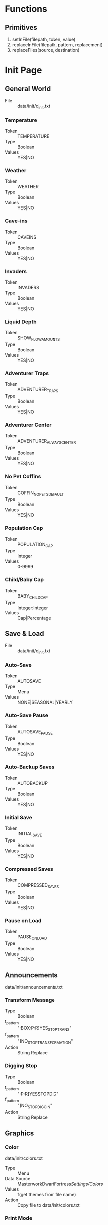 * Functions
** Primitives
  1. setInFile(filepath, token, value)
  2. replaceInFile(filepath, pattern, replacement)
  3. replaceFiles(source, destination)

* Init Page
** General World
    - File :: data/init/d_init.txt
*** Temperature
    - Token :: TEMPERATURE
    - Type :: Boolean
    - Values :: YES|NO

*** Weather
    - Token :: WEATHER
    - Type :: Boolean
    - Values :: YES|NO

*** Cave-ins
    - Token :: CAVEINS
    - Type :: Boolean
    - Values :: YES|NO

*** Invaders
    - Token :: INVADERS
    - Type :: Boolean
    - Values :: YES|NO

*** Liquid Depth
    - Token :: SHOW_FLOW_AMOUNTS
    - Type :: Boolean
    - Values :: YES|NO

*** Adventurer Traps
    - Token :: ADVENTURER_TRAPS
    - Type :: Boolean
    - Values :: YES|NO

*** Adventurer Center
    - Token :: ADVENTURER_ALWAYS_CENTER
    - Type :: Boolean
    - Values :: YES|NO

*** No Pet Coffins
    - Token :: COFFIN_NO_PETS_DEFAULT
    - Type :: Boolean
    - Values :: YES|NO

*** Population Cap
    - Token :: POPULATION_CAP
    - Type :: Integer
    - Values :: 0-9999

*** Child/Baby Cap
    - Token :: BABY_CHILD_CAP
    - Type :: Integer:Integer
    - Values :: Cap|Percentage

** Save & Load
    - File :: data/init/d_init.txt
*** Auto-Save
    - Token :: AUTOSAVE
    - Type :: Menu
    - Values :: NONE|SEASONAL|YEARLY

*** Auto-Save Pause
    - Token :: AUTOSAVE_PAUSE
    - Type :: Boolean
    - Values :: YES|NO

*** Auto-Backup Saves
    - Token :: AUTOBACKUP
    - Type :: Boolean
    - Values :: YES|NO

*** Initial Save
    - Token :: INITIAL_SAVE
    - Type :: Boolean
    - Values :: YES|NO

*** Compressed Saves
    - Token :: COMPRESSED_SAVES
    - Type :: Boolean
    - Values :: YES|NO

*** Pause on Load
    - Token :: PAUSE_ON_LOAD
    - Type :: Boolean
    - Values :: YES|NO

** Announcements
   data/init/announcements.txt
*** Transform Message
    - Type :: Boolean
    - t_pattern :: ":BOX:P:R]YES_STOP_TRANS"
    - f_pattern :: "]NO_STOP_TRANSFORMATION"
    - Action :: String Replace

*** Digging Stop
    - Type :: Boolean
    - t_pattern :: ":P:R]YESSTOPDIG"
    - f_pattern :: "]NO_STOP_DIGGIN"
    - Action :: String Replace

** Graphics
*** Color
    data/init/colors.txt
    - Type :: Menu
    - Data Source :: MasterworkDwarfFortress/Settings/Colors/
    - Values :: f(get themes from file name)
    - Action :: Copy file to data/init/colors.txt

*** Print Mode
    data/init/init.txt
    - Token :: PRINT_MODE
    - Type :: Menu
    - Values :: 2D|2DSW|2DASYNC|STANDARD|ACCUM|FRAME|VBO|TWBT

*** Font
    data/art/font.ttf
    - Type :: Menu
    - Data Source :: MasterworkDwarfFortress/Settings/Colors/
    - Values :: f(get fonts from file name)
    - Action :: Copy file to data/art/font.ttf

*** Tileset
    - Type :: Menu
    - Data Source :: MasterworkDwarfFortress/graphics/graphics_definitions.JSON
    - Values :: f(get tilesets from json)
    - Action :: Copy contents of directory to correct locations,
                optionally set color theme, maybe do something depending on ASCII/MDF?

*** Truetype Font
    data/init/init.txt
    - Type :: Boolean
    - Token :: TRUETYPE
    - Values YES|NO

*** Creature Sprites
    data/init/init.txt
    - Type :: Boolean
    - Token :: GRAPHICS
    - Values :: YES|NO

** Text-Will-Be-Text Plugin
*** TWBT Font
    data/art/font.png
    - Type :: Menu
    - Data Source :: MasterworkDwarfFortress/Settings/TwbtFonts/
    - Values :: f(get fonts from file name)
    - Action :: Copy file to data/art/font.png

*** Z-Levels
    dfhack.init
    - Type :: Integer
    - token :: multilevel (special)
    - Values :: 0-15

** FPS & Sound
*** FPS Display
    data/init/init.txt
    - Type :: Boolean
    - Token :: FPS
    - Values :: YES|NO

*** Graphics Cap
    data/init/init.txt
    - Type :: Integer
    - Token :: G_FPS_CAP
    - Values :: 0-9999

*** FPS Cap
    data/init/init.txt
    - Type :: Integer
    - Token :: FPS_CAP
    - Values :: 0-9999

*** Sound
    data/init/init.txt
    - Type :: Boolean
    - Token :: SOUND
    - Values :: YES|NO

*** Volume
    data/init/init.txt
    - Type :: Integer
    - Token :: VOLUME
    - Values :: 0-255

** Embark & Migrants
*** Size
    data/init/d_init.txt
    - Type :: Integer
    - Token :: EMBARK_RECTANGLE
    - Values :: 1-16

*** Points
    world_gen.txt
    - Type :: Integer
    - Token :: EMBARK_POINTS
    - Values :: 0-999999

*** Group Size
    onLoad.init
    - Type :: Integer
    - Token :: startdwarf (special)
    - Values :: 7-999999

*** Embark Warning
    data/init/d_init.txt
    - Type :: Boolean
    - Token :: EMBARK_WARNING_ALWAYS
    - Values :: YES|NO

*** Migrant Labors
    data/init/d_init.txt
    - Type :: Menu
    - Token :: SET_LABOR_LISTS
    - Values :: NO|UNIT_TYPE|SKILLS

** Miscellaneous
*** Keybinds
    data/init/interface.txt
    - Type :: Menu
    - Data Source :: MasterworkDwarfFortress/Settings/Keybinds/
    - Values :: f(get names from files)
    - Action :: Copy file to data/init/interface.txt
*** Arena
    data/init/arena.txt
    - Type :: Menu
    - Data Source :: MasterworkDwarfFortress/Settings/Arena/
    - Values :: f(get names from files)
    - Action :: Copy file to data/init/arena.txt

*** Window
    data/init/init.txt
    - Type :: Boolean
    - Token :: WINDOWED
    - Values :: YES|NO

*** Priority
    data/init/init.txt
    - Type :: Menu
    - Token :: PRIORITY
    - Values :: IDLE|BELOW_NORMAL|NORMAL|ABOVE_NORMAL|HIGH|REALTIME

*** Macro
    data/init/init.txt
    - Type :: Integer
    - Token :: MACRO_MS
    - Values :: 0-999999

*** Intro Movie
    data/init/init.txt
    - Type :: Boolean
    - Token :: INTRO
    - Values :: YES|NO

*** Calendar
    data/init/dfhack.init
    - Type :: Menu
    - Token :: timestream (special)
    - Values :: 0.125|0.250|0.500|1.000|2.000|4.000|8.000

*** Seasonal Colors
    data/init/dfhack.init
    - Type :: Boolean
    - t_pattern :: "season-palette start"
    - f_pattern :: "season-palette stop "
    - Action :: String Replace

*** Hide dfhack
    UNKNOWN
        OptionSingleReplace78.disabledValue = "#hi#de#"
        OptionSingleReplace78.enabledValue = "hide "

* Settings Page
** Standardization
*** Standardized Leather
    raw/objects/tissue_*
    tissue_template_default.txt
    - Type :: Boolean
    - t_pattern :: "YES_STANDARDIZED_LEATHER[" "YES_STANDARDIZED_LEATHER!"
    - f_pattern :: "NO_STANDARDIZED_LEATHER_!" "NO_STANDARDIZED_LEATHER_["
              
*** Standardized Meat
    raw/objects/tissue_*
    tissue_template_default.txt
    - Type :: Boolean
    - t_pattern :: "YES_STANDARDIZED_MEAT!" "YES_STANDARDIZED_MEAT["
    - f_pattern :: "NO_STANDARDIZED_MEAT_[" "NO_STANDARDIZED_MEAT_!"

*** Standardized Wood
    raw/objects/plant_*
    plant_fake.txt
    plant_new_trees.txt
    plant_standard.txt
    - Type :: Boolean
    - t_pattern :: "YES__DIVERSE__WOOD__MOD[TREE:LOCAL_PLANT_MAT"
    - f_pattern :: "NO_DIVERSE_WOOD[TREE:PLANT_MAT:STANDARD_WOOD"
*** Standardized Blood
    raw/objects/creature_*
    - Type :: Boolean
    - t_pattern :: "YES_STANDARD_BLOOD[BLOOD:CREATURE_MAT:ANIMAL_BLOOD"
    - f_pattern :: "NO__STANDARD__BLOOD__MOD_[BLOOD:LOCAL_CREATURE_MAT"

*** Standardized Milk
    raw/objects/creature_*
    - Type :: Boolean
    - t_pattern :: "YES_STANDARD_MILK[MILKABLE:CREATURE_MAT:ANIMAL_MILK:MILK"
    - f_pattern :: "NO__STANDARD__MILK__MOD[MILKABLE:LOCAL_CREATURE:MAT:MILK"

*** Standardized Grass
    raw/objects/plant_*
    plant_grasses.txt
    - Type :: Boolean
    - t_pattern :: "YES_STANDARD_GRASS["
    - f_pattern :: "YES_STANDARD_GRASS!"

*** Standardized Toys
    raw/objects/entity_*
    raw/objects/item_toy.txt
    - Type :: Boolean
    - t_pattern :: "YES_STANDARD_TOYS!" "YES_STANDARD_TOYS["
    - f_pattern :: "NO_STANDARD_TOYS_[" "NO_STANDARD_TOYS_!"

** Balancing
*** All Creatures Trainable
    raw/objects/creature_*
    - Type :: Boolean
    - t_pattern :: "ALL_CREATURES_TRAINABLE["
    - f_pattern :: "!NO_CREATURES_TRAINABLE!"
            
*** Aquifers
    raw/objects/inorganic_*
    - Type :: Boolean
    - t_pattern :: "[AQUIFER]"
    - f_pattern :: "!AQUIFER!"

*** Slower Learning
    raw/objects/creature_civ_*
    - Type :: Boolean
    - t_pattern :: "YES_HARDERLEARNING["
    - f_pattern :: "YES_HARDERLEARNING!"

*** Slower Farming
    raw/objects/plant_*
    - Type :: Boolean
    - t_pattern :: "YES_SLOWER_FARMING[" "YES_SLOWER_FARMING!"
    - f_pattern :: "!NO_SLOWER_FARMING!" "!NO_SLOWER_FARMING["

*** Greedy Nobles
    raw/objects/entity_good_dwarf.txt
    - Type :: Boolean
    - t_pattern :: "YES_GREEDY_NOBLES[" "YES_GREEDY_NOBLES!"
    - f_pattern :: "NO_GREEDY_NOBLES_!" "NO_GREEDY_NOBLES_["

*** Picky Nobles
    raw/objects/entity_good_dwarf.txt
    - Type :: Boolean
    - t_pattern :: "YES_PICKY_NOBLES[" "YES_PICKY_NOBLES!"
    - f_pattern :: "NO_PICKY_NOBLES_!" "NO_PICKY_NOBLES_["

*** Tantrums
    raw/objects/creature_civ_dwarf.txt
    - Type :: Boolean
    - t_pattern :: "YES_TANTRUM["
    - f_pattern :: "!NO_TANTRUM!"

*** Grazing Coefficient
    data/init/d_init.txt
    - Type :: Integer
    - Token :: GRAZE_COEFFICIENT
    - Values :: 1-9999

** Additions
*** Food Types
    raw/objects/item_*
    - Type :: Boolean
    - t_pattern :: "YES_MORE_FOOD["
    - f_pattern :: "!NO_MORE_FOOD!"

*** Toy Types
    raw/objects/entity_*
    raw/objects/item_toy.txt
    - Type :: Boolean
    - t_pattern :: "YES_MORE_TOYS["
    - f_pattern :: "!NO_MORE_TOYS!"

*** Patreon Rewards
    raw/objects/*_patreon.txt
    raw/objects/entity_*
    - Type :: Boolean
    - t_pattern :: "YES_PATREON_REWARDS["
    - f_pattern :: "!NO_PATREON_REWARDS!" 

*** Display Case
    raw/objects/entity_*
    - Type :: Boolean
    - t_pattern :: "YES_DISPLAYCASE["
    - f_pattern :: "YES_DISPLAYCASE!" 

*** Decorations
    raw/objects/entity_*
    - Type :: Boolean
    - t_pattern :: "YES_BANNER["
    - f_pattern :: "YES_BANNER!"

*** Campfire
    raw/objects/entity_*
    - Type :: Boolean
    - t_pattern :: "YES_CAMPFIRE["
    - f_pattern :: "YES_CAMPFIRE!"

*** Carpets
    raw/objects/entity_*
    - Type :: Boolean
    - t_pattern :: "YES_CARPET["
    - f_pattern :: "YES_CARPET!"

** FPS - Boosters
   dfhack.init
*** Decaying Undead
    - Type :: Boolean
    - t_pattern :: "starvingdead start"
    - f_pattern :: "#starvingdead #start"

*** Decaying Food
    - Type :: Boolean
    - t_pattern :: "deterioratefood start"
    - f_pattern :: "#deterioratefood #start"

*** Decaying Clothing
    - Type :: Boolean
    - t_pattern :: "deteriorateclothes start"
    - f_pattern :: "#deteriorateclothes #start"

*** Decaying Corpses
    - Type :: Boolean
    - t_pattern :: "deterioratecorpses start"
    - f_pattern :: "#deterioratecorpses #start"

* Mods Page
** Deeper Dwarven
*** Domestication
    raw/objects/creature_domestic_DDD.txt
    - Type :: Boolean
    - t_pattern :: "YES_DDD["
    - f_pattern :: "!NO_DDD!"

** More Leather Mod
*** More Leather
    raw/objects/creature_domestic_DDD.txt
    raw/objects/creature_masterwork_pets.txt
    raw/objects/entity_*
    raw/objects/material_template_default.txt
    raw/objects/reaction_*
    - Type :: Boolean
    - t_pattern :: "YES_MORE_LEATHERMOD!" "YES_MORE_LEATHERMOD["
    - f_pattern :: "NO_MORE_LEATHERMOD_[" "NO_MORE_LEATHERMOD_!"

** Wanderers Friend
*** Adv Mode Reeactions
    raw/objects/reaction_adventurer.txt
    - Type :: Boolean
    - t_pattern :: "YESWANDERER["
    - f_pattern :: "!NOWANDERER!"

** Silk Eggs Mod
*** Silk Eggs
    raw/objects/creature_kazoo.txt
    raw/objects/entity_*
    raw/objects/material_template_default.txt
    raw/objects/reaction_silk.txt
    - Type :: Boolean
    - t_pattern :: "YES_KAZOO_SILK["
    - f_pattern :: "!NO_KAZOO_SILK!"

** Mythical Monsters
*** Mythical Beasts
    raw/objects/creature_bloodgod.txt
    raw/objects/creature_mth.txt
    raw/objects/interaction_bloodgod.txt
    raw/objects/interaction_mth.txt
    raw/objects/interaction_quiz.txt
    raw/objects/reaction_bloodgod.txt
    - Type :: Boolean
    - t_pattern :: "YES_MMM_MYTH["
    - f_pattern :: "!NO_MMM_MYTH!"

*** Hungry Ghosts
    raw/objects/creature_hungryghost.txt
    raw/objects/interaction_hungryghost.txt
    - Type :: Boolean
    - t_pattern :: "YES_MMM_GHOST["
    - f_pattern :: "!NO_MMM_GHOST!"

*** The Wild Hunt
    raw/objects/creature_wildhunt.txt
    raw/objects/interaction_wildhunt.txt
    - Type :: Boolean
    - t_pattern :: "YES_MMM_HUNT["
    - f_pattern :: "!NO_MMM_HUNT!"

*** Plump Helmets
    raw/objects/creature_phm.txt
    raw/objects/interaction_phm.txt
    - Type :: Boolean
    - t_pattern :: "YES_MMM_PLUMP["
    - f_pattern :: "!NO_MMM_PLUMP!"

*** Bogeymen
    raw/objects/creature_bogeyhunt.txt
    raw/objects/interaction_bogeyhunt.txt
    - Type :: Boolean
    - t_pattern :: "YES_MMM_BOGEY["
    - f_pattern :: "!NO_MMM_BOGEY!"

*** Deep Ones - Cult
    raw/objects/creature_deep_ones.txt
    raw/objects/interaction_deep_ones.txt
    - Type :: Boolean
    - t_pattern :: "YES_MMM_CULT["
    - f_pattern :: "!NO_MMM_CULT!"

*** *-mancers
    raw/objects/creature_mancy.txt
    raw/objects/interaction_mancy.txt
    - Type :: Boolean
    - t_pattern :: "YES_MMM_MANCY["
    - f_pattern :: "!NO_MMM_MANCY!"

** The Earth Strikes Back!
*** Earth Strikes Back!
    - Type :: Boolean  
    - Files_1 :: raw/objects/entity_*
    - t_pattern_1 :: "YES_TESB["
    - f_pattern_1 :: "!NO_TESB!"
    - Files_2 :: raw/onLoad.init
    - t_pattern_2 :: "tesb-job-monitor -" "modtools/reaction-trigger -reactionName TESB_"
    - f_pattern_2 :: "#tesb-job-monitor#" "#modtools/reaction-trigger#reactionName TESB_"

*** Pet Rock
    FIXME
    raw/onLoad.init
    - Type :: Boolean
    - t_pattern :: "#tesb-add-pets -race TESB_PET_ROCK#"
    - f_pattern :: "tesb-add-pets -race TESB_PET_ROCK -"

*** Secrets
    raw/objects/interaction_TESB_favors.txt
    - Type :: Boolean
    - t_pattern :: "YES_SECRET_TESB["
    - f_pattern :: "!NO_SECRET_TESB!"

** Arctic Additions Mod
*** Creatures
    raw/objects/creature_arctic.txt
    - Type :: Boolean
    - t_pattern :: "YES_ARCTIC_CREATURE["
    - f_pattern :: "!NO_ARCTIC_CREATURE!"

*** Plants
    raw/objects/plant_arctic.txt
    - Type :: Boolean
    - t_pattern :: "YES_ARCTIC_PLANT["
    - f_pattern :: "!NO_ARCTIC_PLANT!"

*** Jotun Civ
    raw/objects/entity_arctic.txt
    - Type :: Boolean
    - t_pattern :: "YES_ARCTIC_ENTITY["
    - f_pattern :: "!NO_ARCTIC_ENTITY!"

** Small Things Mod
*** Pref-Strings
    raw/objects/creature_*
    - Type :: Boolean
    - t_pattern :: "YES_PREFSTRING["
    - f_pattern :: "YES_PREFSTRING!"

*** Engravings
    raw/objects/descriptor_shape_umiman.txt
    - Type :: Boolean
    - t_pattern :: "YES_DESCRIPTOR_UMIMAN["
    - f_pattern :: "YES_DESCRIPTOR_UMIMAN!"

** Procedural Decorations
*** More Engravings
    raw/objects/descriptor_shape_legends.txt
    - Type :: Boolean
    - t_pattern :: "YES_75LEGENDS["
    - f_pattern :: "!NO_75LEGENDS!"

** Wizards Tower
*** Secrets
    raw/objects/creature_wizards_tower.txt
    raw/objects/interaction_wizards_tower.txt
    - Type :: Boolean
    - t_pattern :: "YES_CREATURE_MEN["
    - f_pattern :: "!NO_CREATURE_MEN!"

** Stal's Armoury Pack
   raw/objects/entity_*
   raw/objects/item_z_stal_*
*** Melee Weapons
    - Type :: Boolean
    - t_pattern :: "YES_STAL_ARMORY_MELEE["
    - f_pattern :: "!NO_STAL_ARMORY_MELEE!"

*** Ranged Weapons
    - Type :: Boolean
    - t_pattern :: "YES_STAL_ARMORY_RANGED["
    - f_pattern :: "!NO_STAL_ARMORY_RANGED!"

*** Armors
    - Type :: Boolean
    - t_pattern :: "YES_STAL_ARMORY_ARMOR["
    - f_pattern :: "!NO_STAL_ARMORY_ARMOR!"

** Historic Arms and Armors
    raw/objects/entity_*
    raw/objects/item_z_grim_*
*** Weapons
    - Type :: Boolean
    - t_pattern :: "YES_GRIM_WEAPON["
    - f_pattern :: "!NO_GRIM_WEAPON!"

*** Trap Componants
    - Type :: Boolean
    - t_pattern :: "YES_GRIM_TRAPCOMP["
    - f_pattern :: "!NO_GRIM_TRAPCOMP!"

*** Armors
    - Type :: Boolean
    - t_pattern :: "YES_GRIM_ARMOR["
    - f_pattern :: "!NO_GRIM_ARMOR!"

** Terrible Weapons
   raw/objects/entity_*
   raw/objects/item_z_weapon_terrible.txt
*** Melee Weapons
    - Type :: Boolean
    - t_pattern :: "YES_TERRIBLE_WEAPONS["
    - f_pattern :: "!NO_TERRIBLE_WEAPONS!"

** Modest Mod
*** More Attacks
    raw/objects/creature_*
    - Type :: Boolean
    - t_pattern :: "YES_MODEST_ATTACKS["
    - f_pattern :: "!NO_MODEST_ATTACKS!"

*** Specific Reactions
    raw/objects/entity_*
    raw/objects/reaction_modest_*
    - Type :: Boolean
    - t_pattern :: "YES_MODEST_REACTIONS["
    - f_pattern :: "!NO_MODEST_REACTIONS!"

*** Orientations
    raw/objects/creature_*
    - Type :: Boolean
    - t_pattern :: "YES_MODEST_ORIENTATION["
    - f_pattern :: "!NO_MODEST_ORIENTATION!"

** Creature Pack
*** Megabeasts
    raw/objects/creature_*_zm5.txt
    - Type :: Boolean
    - t_pattern :: "YES_ZM5_MEGABEASTS["
    - f_pattern :: "!NO_ZM5_MEGABEASTS!"

*** Warcraft
    raw/objects/creature_*_zm5.txt
    - Type :: Boolean
    - t_pattern :: "YES_ZM5_BEASTS["
    - f_pattern :: "!NO_ZM5_BEASTS!"

*** DragonsDogma
    raw/objects/creature_dragonsdogma_zm5.txt
    - Type :: Boolean
    - t_pattern :: "YES_ZM5_DRAGONSDOGMA["
    - f_pattern :: "!NO_ZM5_DRAGONSDOGMA!"

** Fear the Night
*** Secrets
    raw/objects/*_fearthenight.txt
    - Type :: Boolean
    - t_pattern :: "YES_FEAR_THE_NIGHT["
    - f_pattern :: "!NO_FEAR_THE_NIGHT!"

* Civs Page
  TODO This Section

* Invaders Page
  TODO This Section

* Creatures Page
** Vanilla Creatures
*** Vermin
    raw/objects/creature_*
    - Type :: Boolean
    - t_pattern :: "YES_VERMIN_VANILLA["
    - f_pattern :: "YES_VERMIN_VANILLA!"

*** Aquatic Creatures
    raw/objects/creature_*
    - Type :: Boolean
    - t_pattern :: "YES_AQUATIC_CREATURES_VANILLA["
    - f_pattern :: "YES_AQUATIC_CREATURES_VANILLA!"

*** Cavern Creatures
    raw/objects/creature_next_underground.txt
    raw/objects/creature_subterranean.txt
    - Type :: Boolean
    - t_pattern :: "YES_CAVERN_CREATURE_VANILLA["
    - f_pattern :: "YES_CAVERN_CREATURE_VANILLA!"

*** Domestic Pets
    raw/objects/creature_domestic.txt
    - Type :: Boolean
    - t_pattern :: "YES_CREATURE_DOMESTIC_VANILLA["
    - f_pattern :: "YES_CREATURE_DOMESTIC_VANILLA!"

*** Wagon
    raw/objects/creature_equipment.txt
    - Type :: Boolean
    - t_pattern :: "YES_WAGON_VANILLA["
    - f_pattern :: "YES_WAGON_VANILLA!"

*** Sapient Creatures
    raw/objects/creature_standard.txt
    - Type :: Boolean
    - t_pattern :: "YES_VANILLA_SAPIENT["
    - f_pattern :: "YES_VANILLA_SAPIENT!"

*** Surface Creatures
    raw/objects/creature_*
    - Type :: Boolean
    - t_pattern :: "YES_SURFACE_CREATURE_VANILLA["
    - f_pattern :: "YES_SURFACE_CREATURE_VANILLA!"

*** Flying Creatures
    raw/objects/creature_birds.txt
    raw/objects/creature_birds_new.txt
    - Type :: Boolean
    - t_pattern :: "YES_VANILLA_FLIER["
    - f_pattern :: "YES_VANILLA_FLIER!"

*** Megabeasts
    raw/objects/creature_megabeast_vanilla.txt
    - Type :: Boolean
    - t_pattern :: "YES_MEGABEAST_VANILLA["
    - f_pattern :: "YES_MEGABEAST_VANILLA!"

*** Fanciful
    raw/objects/creature_fanciful.txt
    - Type :: Boolean
    - t_pattern :: "YES_CREATURE_FANCIFUL_VANILLA["
    - f_pattern :: "YES_CREATURE_FANCIFUL_VANILLA!"

** Random Creatures
*** Vermin
    raw/objects/creature_random_vermin_mdf.txt
    - Type :: Boolean
    - t_pattern :: "YES_RANDOM_VERMIN["
    - f_pattern :: "YES_RANDOM_VERMIN!"

*** Aquatic Creatures
    raw/objects/creature_random_myth_beast_aquatic_mdf.txt
    - Type :: Boolean
    - t_pattern :: "YES_RANDOM_AQUATIC_CREATURE["
    - f_pattern :: "YES_RANDOM_AQUATIC_CREATURE!"

*** Cavern Creatures
    raw/objects/creature_random_myth_beast_cavern_mdf.txt
    - Type :: Boolean
    - t_pattern :: "YES_RANDOM_CAVERN_CREATURE["
    - f_pattern :: "YES_RANDOM_CAVERN_CREATURE!"

*** Domestic Pets
    raw/objects/creature_random_myth_beast_domestic_mdf.txt
    - Type :: Boolean
    - t_pattern :: "YES_RANDOM_PET["
    - f_pattern :: "YES_RANDOM_PET!"

*** HFS
    raw/objects/creature_random_myth_beast_fiend_mdf.txt
   - Type :: Boolean
   - t_pattern :: "YES_RANDOM_DEMON["
   - f_pattern :: "YES_RANDOM_DEMON!"

*** Vampires
    raw/objects/*_random_vampires_mdf.txt
    - Type :: Boolean
    - t_pattern :: "YES_RANDOM_VAMPIRE["
    - f_pattern :: "YES_RANDOM_VAMPIRE!"

*** Sapient Creatures
    raw/objects/creature_random_myth_beast_sapient_mdf.txt
    - Type :: Boolean
    - t_pattern :: "YES_RANDOM_SAPIENT["
    - f_pattern :: "YES_RANDOM_SAPIENT!"

*** Surface Creatures
    raw/objects/creature_random_myth_beast_standard_mdf.txt
    - Type :: Boolean
    - t_pattern :: "YES_RANDOM_CREATURE["
    - f_pattern :: "YES_RANDOM_CREATURE!"

*** Flying Creatures
    raw/objects/creature_random_flier_mdf.txt
    - Type :: Boolean
    - t_pattern :: "YES_RANDOM_FLIER["
    - f_pattern :: "YES_RANDOM_FLIER!"

*** Megabeasts
    raw/objects/creature_random_myth_beast_mega_mdf.txt
    - Type :: Boolean
    - t_pattern :: "YES_RANDOM_MEGABEAST["
    - f_pattern :: "YES_RANDOM_MEGABEAST!"

*** Nightcreatures
    raw/objects/*_random_hag_mdf.txt
    - Type :: Boolean
    - t_pattern :: "YES_RANDOM_NIGHTCREATURE["
    - f_pattern :: "YES_RANDOM_NIGHTCREATURE!"

*** Werebeasts
    raw/objects/*_random_myth_beast_mdf.txt
    - Type :: Boolean
    - t_pattern :: "YES_RANDOM_WEREBEAST["
    - f_pattern :: "YES_RANDOM_WEREBEAST!"

** MasterworkDF Creatures
*** Vermin
    raw/objects/creature_masterwork_vermin.txt
    - Type :: Boolean
    - t_pattern :: "YES_CREATURES_MASTERWORK_VERMIN["
    - f_pattern :: "YES_CREATURES_MASTERWORK_VERMIN!"

*** Aquatic Creatures
    raw/objects/creature_masterwork_fish.txt
    - Type :: Boolean
    - t_pattern :: "YES_CREATURE_MASTERWORK_FISH["
    - f_pattern :: "YES_CREATURE_MASTERWORK_FISH!"

*** Cavern Creatures
    raw/objects/creature_masterwork_cavern.txt
    - Type :: Boolean
    - t_pattern :: "YES_CREATURE_MASTERWORK_CAVERN["
    - f_pattern :: "YES_CREATURE_MASTERWORK_CAVERN!"

*** Domestic Pets
    raw/objects/creature_masterwork_pets.txt
    - Type :: Boolean
    - t_pattern :: "YES_MASTERWORK_PETS["
    - f_pattern :: "YES_MASTERWORK_PETS!"

*** HFS
    raw/objects/creature_masterwork_hfs.txt
    - Type :: Boolean
    - t_pattern :: "YES_CREATURE_MASTERWORK_HFS["
    - f_pattern :: "YES_CREATURE_MASTERWORK_HFS!"

*** Vampires
    raw/objects/creature_masterwork_vampire.txt
    - Type :: Boolean
    - t_pattern :: "YES_CREATURE_MASTERWORK_VAMPIRE["
    - f_pattern :: "YES_CREATURE_MASTERWORK_VAMPIRE!"

*** Monsters
    raw/objects/creature_masterwork_monster.txt
    - Type :: Boolean
    - t_pattern :: "YES_CREATURE_MASTERWORK_MONSTER["
    - f_pattern :: "YES_CREATURE_MASTERWORK_MONSTER!"

*** Surface Creatures
    raw/objects/creature_masterwork_animal.txt
    - Type :: Boolean
    - t_pattern :: "YES_CREATURE_MASTERWORK_ANIMAL["
    - f_pattern :: "YES_CREATURE_MASTERWORK_ANIMAL!"

*** Flying Creatures
    raw/objects/creature_masterwork_fliers.txt
    - Type :: Boolean
    - t_pattern :: "YES_CREATURES_MASTERWORK_FLIERS["
    - f_pattern :: "YES_CREATURES_MASTERWORK_FLIERS!"

*** Megabeasts
    raw/objects/creature_masterwork_megabeasts.txt
    - Type :: Boolean
    - t_pattern :: "YES_CREATURE_MASTERWORK_MEGABEASTS["
    - f_pattern :: "YES_CREATURE_MASTERWORK_MEGABEASTS!"

*** Fanciful
    raw/objects/creature_masterwork_fanciful.txt
    - Type :: Boolean
    - t_pattern :: "YES_CREATURE_MASTERWORK_FANCIFUL["
    - f_pattern :: "YES_CREATURE_MASTERWORK_FANCIFUL!"

*** Werebeasts
    raw/objects/creature_masterwork_werebeast.txt
    - Type :: Boolean
    - t_pattern :: "YES_CREATURE_MASTERWORK_WEREBEAST["
    - f_pattern :: "YES_CREATURE_MASTERWORK_WEREBEAST!"

** Creature Settings
*** Animal Man Frequency
    raw/objects/c_variation_default.txt
    - Type :: Integer
    - Tag :: CV_NEW_TAG:FREQUENCY

*** Giant Animal Frequency
    raw/objects/c_variation_giant.txt
    - Type :: Integer
    - Tag :: CV_NEW_TAG:FREQUENCY

* Dwarf Page
  raw/objects/entity_good_dwarf.txt
  raw/objects/entity_hermit.txt
** Workshops
*** Bonecarver
    - Type :: Boolean
    - t_pattern :: "YES_BONECARVER["
    - f_pattern :: "YES_BONECARVER!"

*** Gemcutter    
    - Type :: Boolean
    - t_pattern :: "YES_GEMCUTTER["
    - f_pattern :: "YES_GEMCUTTER!"

*** Woodcrafter
    - Type :: Boolean
    - t_pattern :: "YES_WOODCRAFTER["
    - f_pattern :: "YES_WOODCRAFTER!"

*** Stonecrafter
    - Type :: Boolean
    - t_pattern :: "YES_STONECRAFTER["
    - f_pattern :: "YES_STONECRAFTER!"

*** Furniture Shop
    - Type :: Boolean
    - t_pattern :: "YES_FURNITURE["
    - f_pattern :: "YES_FURNITURE!"

*** Tailor
    - Type :: Boolean
    - t_pattern :: "YES_TAILOR["
    - f_pattern :: "YES_TAILOR!"

*** Pottery
    - Type :: Boolean
    - t_pattern :: "YES_POTTERY["
    - f_pattern :: "YES_POTTERY!"

*** Dyer Studio
    - Type :: Boolean
    - t_pattern :: "YES_DYER_STUDIO["
    - f_pattern :: "YES_DYER_STUDIO!"

*** Embroider Studio
    - Type :: Boolean
    - t_pattern :: "YES_EMBROIDERY_STUDIO["
    - f_pattern :: "YES_EMBROIDERY_STUDIO!"

*** Thatchery
    - Type :: Boolean
    - t_pattern :: "YES_THATCHERY_DWARF["
    - f_pattern :: "YES_THATCHERY_DWARF!"

** Misc
*** Archaeology
    - Type :: Boolean
    - t_pattern :: "YESARCHEOLOGIST["
    - f_pattern :: "!NOARCHEOLOGIST!"

*** Alchemist
    - Type :: Boolean
    - t_pattern :: "YES_ALCHEMIST["
    - f_pattern :: "YES_ALCHEMIST!"

*** Weightbench
    - Type :: Boolean
    - t_pattern :: "YES_WEIGHTBENCH["
    - f_pattern :: "YES_WEIGHTBENCH!"

*** Shrine
    - Type :: Boolean
    - t_pattern :: "YES_SHRINE["
    - f_pattern :: "YES_SHRINE!"

*** Poison Vat
    - Type :: Boolean
    - t_pattern :: "YES_POISON_VAT["
    - f_pattern :: "YES_POISON_VAT!"

*** Handpump
    - Type :: Boolean
    - t_pattern :: "YES_HANDPUMP_DWARF["
    - f_pattern :: "YES_HANDPUMP_DWARF!"

*** Menu Titles
    - Type :: Boolean
    - t_pattern :: "YES_TITLES["
    - f_pattern :: "YES_TITLES!"

** Administration
*** Liasons Office
    - Type :: Boolean
    - t_pattern :: "YES_LIAISON["
    - f_pattern :: "YES_LIAISON!"

*** Library
    - Type :: Boolean
    - t_pattern :: "YES_LIBRARY["
    - f_pattern :: "YES_LIBRARY!"

*** Guildhall
    - Type :: Boolean
    - t_pattern :: "YESGUILDHALL["
    - f_pattern :: "YESGUILDHALL!"

*** Garrison
    - Type :: Boolean
    - t_pattern :: "YESGARRISON["
    - f_pattern :: "YESGARRISON!"

*** Merchants
    - Type :: Boolean
    - t_pattern :: "YES_MERCHANTS_DWARF["
    - f_pattern :: "YES_MERCHANTS_DWARF!"

** Smelters
*** Metallurgist
    - Type :: Boolean
    - t_pattern :: "YES_METALLURGIST["
    - f_pattern :: "!NO_METALLURGIST!"

*** Crucible
    - Type :: Boolean
    - t_pattern :: "YES_CRUCIBLE["
    - f_pattern :: "YES_CRUCIBLE!"

*** Blast Furnace
    - Type :: Boolean
    - t_pattern :: "YES_BLASTFURNACE["
    - f_pattern :: "YES_BLASTFURNACE!"

*** Volcanic Foundry
    - Type :: Boolean
    - t_pattern :: "YES_VOLCANIC["
    - f_pattern :: "YES_VOLCANIC!"

*** Crematory
    - Type :: Boolean
    - t_pattern :: "YES_CREMATORY["
    - f_pattern :: "YES_CREMATORY!"

*** Ore Processor
    - Type :: Boolean
    - t_pattern :: "YES_OREPROCESSOR["
    - f_pattern :: "YES_OREPROCESSOR!"

*** Brick Oven
    - Type :: Boolean
    - t_pattern :: "YES_BRICKOVEN["
    - f_pattern :: "YES_BRICKOVEN!"

** Forges
*** Weaponry
    - Type :: Boolean
    - t_pattern :: "YES_WEAPONRY["
    - f_pattern :: "YES_WEAPONRY!"

*** Armory
    - Type :: Boolean
    - t_pattern :: "YES_ARMORY["
    - f_pattern :: "YES_ARMORY!"

*** Javelin Maker
    - Type :: Boolean
    - t_pattern :: "YES_JAVELIN["
    - f_pattern :: "YES_JAVELIN!"

*** Heavy Siegeworks
    - Type :: Boolean
    - t_pattern :: "YESHEAVYSIEGE["
    - f_pattern :: "!NOHEAVYSIEGE!"

*** Finishing Forge
    - Type :: Boolean
    - t_pattern :: "YES_FINISHING["
    - f_pattern :: "YES_FINISHING!"

*** Rockforge
    - Type :: Boolean
    - t_pattern :: "YES_ROCKFORGE["
    - f_pattern :: "YES_ROCKFORGE!"

*** Gemforge
    - Type :: Boolean
    - t_pattern :: "YES_GEMFORGE["
    - f_pattern :: "YES_GEMFORGE!"

*** Boneforge
    - Type :: Boolean
    - t_pattern :: "YES_BONEFORGE["
    - f_pattern :: "YES_BONEFORGE!"

*** Glassforge
    - Type :: Boolean
    - t_pattern :: "YES_GLASSFORGE["
    - f_pattern :: "YES_GLASSFORGE!"

*** Inventors Workbench
    - Type :: Boolean
    - t_pattern :: "YES_INVENTOR["
    - f_pattern :: "YES_INVENTOR!"

* Kobold Page
  raw/objects/entity_savage_kobold.txt
** Workshops
*** Upholstery
    - Type :: Boolean
    - t_pattern :: "YES_UPHOLSTERY_KOBOLD["
    - f_pattern :: "YES_UPHOLSTERY_KOBOLD!"

*** Leathertrimmer
    - Type :: Boolean
    - t_pattern :: "YES_LEATHERTRIMMER_KOBOLD["
    - f_pattern :: "YES_LEATHERTRIMMER_KOBOLD!"

*** Scalecleaner
    - Type :: Boolean
    - t_pattern :: "YES_SCALE_KOBOLD["
    - f_pattern :: "YES_SCALE_KOBOLD!"

*** Shellsculptor
    - Type :: Boolean
    - t_pattern :: "YES_SHELL_KOBOLD["
    - f_pattern :: "YES_SHELL_KOBOLD!"

*** Glassblower
    - Type :: Boolean
    - t_pattern :: "YES_GLASS_KOBOLD["
    - f_pattern :: "YES_GLASS_KOBOLD!"

*** Clothcutter
    - Type :: Boolean
    - t_pattern :: "YES_CLOTH_KOBOLD["
    - f_pattern :: "YES_CLOTH_KOBOLD!"

*** Bonechipper
    - Type :: Boolean
    - t_pattern :: "YES_BONECHIPPER_KOBOLD["
    - f_pattern :: "YES_BONECHIPPER_KOBOLD!"

*** Chitinscrapper
    - Type :: Boolean
    - t_pattern :: "YES_CHITIN_KOBOLD["
    - f_pattern :: "YES_CHITIN_KOBOLD!"

*** Trapsetter
    - Type :: Boolean
    - t_pattern :: "YES_TRAP_KOBOLD["
    - f_pattern :: "YES_TRAP_KOBOLD!"

*** Thatchery
    - Type :: Boolean
    - t_pattern :: "YES_THATCH_KOBOLD["
    - f_pattern :: "YES_THATCH_KOBOLD!"

*** Woodcarver
    - Type :: Boolean
    - t_pattern :: "YES_WOODCARVER_KOBOLD["
    - f_pattern :: "YES_WOODCARVER_KOBOLD!"

** Training
*** Parcour
    - Type :: Boolean
    - t_pattern :: "YES_PARCOUR_KOBOLD["
    - f_pattern :: "YES_PARCOUR_KOBOLD!"

*** Training Room
    - Type :: Boolean
    - t_pattern :: "YES_TRAINING_KOBOLD["
    - f_pattern :: "YES_TRAINING_KOBOLD!"

** Administration
*** Breeding Warren
    - Type :: Boolean
    - t_pattern :: "YES_BREEDINGWARREN_KOBOLD["
    - f_pattern :: "YES_BREEDINGWARREN_KOBOLD!"

** Kobold Mining
*** Shovels!
    - Type :: Boolean
    - t_pattern :: "YES_KOBOLD_MINING["
    - f_pattern :: "YES_KOBOLD_MINING!"

*** Stone undiggable!
    raw/objects/material_template_default.txt
    - Type :: Boolean
    - t_pattern :: "YES_KOBOLD_UNDIGGABLE["
    - f_pattern :: "YES_KOBOLD_UNDIGGABLE!"

** Furnaces
*** Crematory
    - Type :: Boolean
    - t_pattern :: "YES_CREMATORY_KOBOLD["
    - f_pattern :: "YES_CREMATORY_KOBOLD!"

*** Brick Oven
    - Type :: Boolean
    - t_pattern :: "YES_BRICK_KOBOLD["
    - f_pattern :: "YES_BRICK_KOBOLD!"

*** Booze Burner
    - Type :: Boolean
    - t_pattern :: "YES_BOOZEBURNER_KOBOLD["
    - f_pattern :: "YES_BOOZEBURNER_KOBOLD!"

*** Totempole
    - Type :: Boolean
    - t_pattern :: "YES_TOTEMPOLE_KOBOLD["
    - f_pattern :: "YES_TOTEMPOLE_KOBOLD!"

** Misc
*** Handpump
    - Type :: Boolean
    - t_pattern :: "YES_HANDPUMP_KOBOLD["
    - f_pattern :: "YES_HANDPUMP_KOBOLD!"

*** Poison Vat
    - Type :: Boolean
    - t_pattern :: "YES_POISON_VAT_KOBOLD["
    - f_pattern :: "YES_POISON_VAT_KOBOLD!"

*** Great Archive
    - Type :: Boolean
    - t_pattern :: "YES_ARCHIVE_KOBOLD["
    - f_pattern :: "YES_ARCHIVE_KOBOLD!"

*** Menu titles
    - Type :: Boolean
    - t_pattern :: "YES_LABEL_KOBOLD["
    - f_pattern :: "YES_LABEL_KOBOLD!"

* Orc Page
  raw/objects/entity_slaver_orc.txt
** Training
*** Hermetic Garden
    - Type :: Boolean
    - t_pattern :: "YES_HERMETIC_ORC["
    - f_pattern :: "YES_HERMETIC_ORC!"

*** Sparring Pit
    - Type :: Boolean
    - t_pattern :: "YES_SPARRINGPIT_ORC["
    - f_pattern :: "YES_SPARRINGPIT_ORC!"

*** Dismemberment Theater
    - Type :: Boolean
    - t_pattern :: "YES_ANATOMIC_ORC["
    - f_pattern :: "YES_ANATOMIC_ORC!"

*** Blood Bowl Pitch
    - Type :: Boolean
    - t_pattern :: "YES_BLOODBOWL_ORC["
    - f_pattern :: "YES_BLOODBOWL_ORC!"

** Workshops
*** Tribal Wargear
    - Type :: Boolean
    - t_pattern :: "YES_TRIBAL_ORC["
    - f_pattern :: "YES_TRIBAL_ORC!"

*** Raiders Drydock
    - Type :: Boolean
    - t_pattern :: "YES_RAIDER_ORC["
    - f_pattern :: "YES_RAIDER_ORC!"

*** Freelancers Guild
    - Type :: Boolean
    - t_pattern :: "YES_FREELANCER_ORC["
    - f_pattern :: "YES_FREELANCER_ORC!"

*** Orcish Factory
    - Type :: Boolean
    - t_pattern :: "YES_FACTORY_ORC["
    - f_pattern :: "YES_FACTORY_ORC!"

*** Fletcher
    - Type :: Boolean
    - t_pattern :: "YES_FLETCHER_ORC["
    - f_pattern :: "YES_FLETCHER_ORC!"

*** Outposts
    - Type :: Boolean
    - t_pattern :: "YES_OUTPOST_ORC["
    - f_pattern :: "YES_OUTPOST_ORC!"

** Caravanserai
*** General Bazaar
    - Type :: Boolean
    - t_pattern :: "YES_CARAVAN_GENERAL_ORC["
    - f_pattern :: "YES_CARAVAN_GENERAL_ORC!"

*** Arms Bazaar
    - Type :: Boolean
    - t_pattern :: "YES_CARAVAN_ARMS_ORC["
    - f_pattern :: "YES_CARAVAN_ARMS_ORC!"

*** Farmers Bazaar
    - Type :: Boolean
    - t_pattern :: "YES_CARAVAN_FARM_ORC["
    - f_pattern :: "YES_CARAVAN_FARM_ORC!"

*** Shadowbroker
    - Type :: Boolean
    - t_pattern :: "YES_CARAVAN_SHADOW_ORC["
    - f_pattern :: "YES_CARAVAN_SHADOW_ORC!"

** Labor Cells
*** Dwarf Cell
    - Type :: Boolean
    - t_pattern :: "YES_DWARF_CELL["
    - f_pattern :: "YES_DWARF_CELL!"

*** Human Cell
    - Type :: Boolean
    - t_pattern :: "YES_HUMAN_CELL["
    - f_pattern :: "YES_HUMAN_CELL!"

*** Elf Cell
    - Type :: Boolean
    - t_pattern :: "YES_ELF_CELL["
    - f_pattern :: "YES_ELF_CELL!"

** Ghetto
*** Overseer
    - Type :: Boolean
    - t_pattern :: "YES_OVERSEER_ORC["
    - f_pattern :: "YES_OVERSEER_ORC!"

*** Stonecutter Shanty
    - Type :: Boolean
    - t_pattern :: "YES_QUARRY_ORC["
    - f_pattern :: "YES_QUARRY_ORC!"

*** Muckrakers Shanty
    - Type :: Boolean
    - t_pattern :: "YES_MUCKRACKER_ORC["
    - f_pattern :: "YES_MUCKRACKER_ORC!"

*** Tinkerers Shanty
    - Type :: Boolean
    - t_pattern :: "YES_TINKERER_ORC["
    - f_pattern :: "YES_TINKERER_ORC!"

*** Sawmill Sweatshop
    - Type :: Boolean
    - t_pattern :: "YES_SAWMILL_ORC["
    - f_pattern :: "YES_SAWMILL_ORC!"

*** Textile Sweatshop
    - Type :: Boolean
    - t_pattern :: "YES_TAILOR_ORC["
    - f_pattern :: "YES_TAILOR_ORC!"

*** Bonescrim Shanty
    - Type :: Boolean
    - t_pattern :: "YES_BONEGHETTO_ORC["
    - f_pattern :: "YES_BONEGHETTO_ORC!"

*** Poisoners Shanty
    - Type :: Boolean
    - t_pattern :: "YES_POISONGHETTO_ORC["
    - f_pattern :: "YES_POISONGHETTO_ORC!"

*** Thieves Shanty
    - Type :: Boolean
    - t_pattern :: "YES_THIEVES_ORC["
    - f_pattern :: "YES_THIEVES_ORC!"

** Furnaces
*** Molten Pit
    - Type :: Boolean
    - t_pattern :: "YES_MOLTEN_PIT["
    - f_pattern :: "YES_MOLTEN_PIT!"

*** Blacksmoke Furnace
    - Type :: Boolean
    - t_pattern :: "YES_BLACKSMOKE_ORC["
    - f_pattern :: "YES_BLACKSMOKE_ORC!"

*** Ancient Foundry
    - Type :: Boolean
    - t_pattern :: "YES_ANCIENT_FOUNDRY_ORC["
    - f_pattern :: "YES_ANCIENT_FOUNDRY_ORC!"

*** Fluidcaster
    - Type :: Boolean
    - t_pattern :: "YES_FLUIDCASTER_ORC["
    - f_pattern :: "YES_FLUIDCASTER_ORC!"

*** Boneforge
    - Type :: Boolean
    - t_pattern :: "YES_BONEFORGE_ORC["
    - f_pattern :: "YES_BONEFORGE_ORC!"

*** Ashland Glassblower
    - Type :: Boolean
    - t_pattern :: "YES_ASHLANDGLASS_ORC["
    - f_pattern :: "YES_ASHLANDGLASS_ORC!"

*** Damasc Foundry
    - Type :: Boolean
    - t_pattern :: "YES_DAMASCFORGE_ORC["
    - f_pattern :: "YES_DAMASCFORGE_ORC!"

*** Totempole
    - Type :: Boolean
    - t_pattern :: "YES_TOTEMPOLE_ORC["
    - f_pattern :: "YES_TOTEMPOLE_ORC!"

*** Metallurgist
    - Type :: Boolean
    - t_pattern :: "YES_METALLURGIST_ORC["
    - f_pattern :: "YES_METALLURGIST_ORC!"

** Misc
*** Handpump
    - Type :: Boolean
    - t_pattern :: "YES_HANDPUMP_ORC["
    - f_pattern :: "YES_HANDPUMP_ORC!"

*** Poison Vat
    - Type :: Boolean
    - t_pattern :: "YES_POISON_VAT_ORC["
    - f_pattern :: "YES_POISON_VAT_ORC!"

*** Great Archive
    - Type :: Boolean
    - t_pattern :: "YES_ARCHIVE_ORC["
    - f_pattern :: "YES_ARCHIVE_ORC!"

*** Menu Titles
    - Type :: Boolean
    - t_pattern :: "YES_ORC_LABEL["
    - f_pattern :: "YES_ORC_LABEL!"

* World Gen.
  data/init/world_gen.txt
** Currently Editing
   - Type :: Menu
   - Action :: Set world generator(s) to modify
** Hostiles & Interactions
*** Megabeasts
    - Token :: MEGABEAST_CAP
    - Type :: Integer
    - Values :: 

*** Semi-Megabeasts
    - Token :: SEMIMEGABEAST_CAP
    - Type :: Integer
    - Values :: 

*** Titans
    - Token :: TITAN_NUMBER
    - Type :: Integer
    - Values :: 

*** Demons
    - Token :: DEMON_NUMBER
    - Type :: Integer
    - Values :: 

*** Night Creatures
    - Token :: NIGHT_TROLL_NUMBER
    - Type :: Integer
    - Values :: 

*** Bogeymen
    - Token :: BOGEYMAN_NUMBER
    - Type :: Integer
    - Values :: 

*** Vampires
    - Token :: VAMPIRE_NUMBER
    - Type :: Integer
    - Values :: 

*** Were-beasts
    - Token :: WEREBEAST_NUMBER
    - Type :: Integer
    - Values :: 

*** Necromancers
    - Token :: SECRET_NUMBER
    - Type :: Integer
    - Values :: 

*** Evil Interactions
    - Token :: REGIONAL_INTERACTION_NUMBER
    - Type :: Integer
    - Values :: 

*** Disturbed Dead
    - Token :: DISTURBANCE_INTERACTION_NUMBER
    - Type :: Integer
    - Values :: 

*** Evil Clouds
    - Token :: EVIL_CLOUD_NUMBER
    - Type :: Integer
    - Values :: 

*** Evil Rains
    - Token :: EVIL_RAIN_NUMBER
    - Type :: Integer
    - Values :: 

** Caverns & Layers
*** Caverns
    - Token :: CAVERN_LAYER_COUNT
    - Type :: Integer
    - Values :: 

*** Cavern Openness
    - Token :: CAVERN_LAYER_OPENNESS_MIN CAVERN_LAYER_OPENNESS_MAX
    - Type :: Integer:Integer
    - Values :: 

*** Cavern Passages 
    - Token :: CAVERN_LAYER_PASSAGE_DENSITY_MIN CAVERN_LAYER_PASSAGE_DENSITY_MAX
    - Type :: Integer:Integer
    - Values ::

*** Cavern Water
    - Tokens :: CAVERN_LAYER_WATER_MIN CAVERN_LAYER_WATER_MAX
    - Type :: Integer:Integer
    - Values :: 

*** Levels Above 1st Cavern
    - Token :: LEVELS_ABOVE_LAYER_1
    - Type :: Integer
    - Values :: 

*** Levels Above 2nd Cavern
    - Token :: LEVELS_ABOVE_LAYER_2
    - Type :: Integer
    - Values :: 

*** Levels Above 3rd Cavern
    - Token :: LEVELS_ABOVE_LAYER_3
    - Type :: Integer
    - Values :: 

*** Levels Above Magma
    - Token :: LEVELS_ABOVE_LAYER_4
    - Type :: Integer
    - Values :: 

*** Levels Above HFS
    - Token :: LEVELS_ABOVE_LAYER_5
    - Type :: Integer
    - Values :: 

*** Magma Lake
    - Token :: HAVE_BOTTOM_LAYER_1
    - Type :: Boolean
    - Values :: 0|1

*** HFS
    - Token :: HAVE_BOTTOM_LAYER_2
    - Type :: Boolean
    - Values :: 0|1

** Areas
*** Evil Areas
    - Token :: EVIL_SQ_COUNTS
    - Type :: Integer:Integer:Integer
    - Values :: 

*** Good Areas
    - Token :: GOOD_SQ_COUNTS
    - Type :: Integer:Integer:Integer
    - Values :: 

** Caves
*** Cave Size Min/Max
    - Token :: CAVE_MIN_SIZE CAVE_MAX_SIZE
    - Type :: Integer:Integer
    - Values :: 

*** Mountain Caves
    - Tokens :: MOUNTAIN_CAVE_MIN
    - Type :: Integer
    - Values :: 

*** Other Caves
    - Token :: NON_MOUNTAIN_CAVE_MIN
    - Type :: Integer
    - Values :: 

*** Caves Visible
    - Token :: ALL_CAVES_VISIBLE
    - Type :: Boolean
    - Values :: 0|1

** Miscellaneous
*** Number of Civs
    - Token :: TOTAL_CIV_NUMBER
    - Type :: Integer
    - Values :: 

*** Embark Points
    - Token :: EMBARK_POINTS
    - Type :: Integer
    - Values :: 

*** End Year
    - Token :: END_YEAR
    - Type :: Integer
    - Values :: 

*** Population Cap
    - Token :: TOTAL_CIV_POPULATION
    - Type :: Integer
    - Values :: 

*** Mineral Scarcity
    - Token :: MINERAL_SCARCITY
    - Type :: Integer
    - Values :: 

* Data
            OptionSingleReplace159.disabledValue = "!NO_MORE_ADV_OPTIONS!"
            OptionSingleReplace159.enabledValue = "YES_MORE_ADV_OPTIONS["
            OptionSingleReplace160.disabledValue = "[PET]EXOTIC!REDUCE_PET_MOD"
            OptionSingleReplace160.enabledValue = "[PET_EXOTIC]REDUCE_PET_MOD"

* Unused
** No Keys in files
  OptionSingleReplace161.disabledValue = "YES_DISPLAYCASE_KOBOLD!"
  OptionSingleReplace161.enabledValue = "YES_DISPLAYCASE_KOBOLD["
  OptionSingleReplace122.disabledValue = "YES_DISPLAYCASE_ORC!"
  OptionSingleReplace122.enabledValue = "YES_DISPLAYCASE_ORC["
  OptionSingleReplace119.disabledValue = "YES_CARPET_ORC!"
  OptionSingleReplace119.enabledValue = "YES_CARPET_ORC["
  OptionSingleReplace120.disabledValue = "YES_BANNER_ORC!"
  OptionSingleReplace120.enabledValue = "YES_BANNER_ORC["
  OptionSingleReplace121.disabledValue = "YES_CAMPFIRE_ORC!"
  OptionSingleReplace121.enabledValue = "YES_CAMPFIRE_ORC["

** Has Keys in files  
  OptionSingleReplace159.disabledValue = "!NO_MORE_ADV_OPTIONS!"
  OptionSingleReplace159.enabledValue = "YES_MORE_ADV_OPTIONS["
  OptionSingleReplace160.disabledValue = "[PET]EXOTIC!REDUCE_PET_MOD"
  OptionSingleReplace160.enabledValue = "[PET_EXOTIC]REDUCE_PET_MOD"
